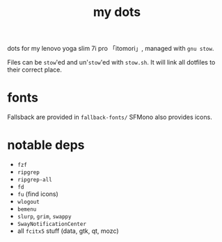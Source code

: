 #+TITLE:my dots

dots for my lenovo yoga slim 7i pro 「itomori」, managed with =gnu stow=.

Files can be =stow='ed and un'=stow='ed with =stow.sh=.
It will link all dotfiles to their correct place.

* fonts
Fallsback are provided in =fallback-fonts/=
SFMono also provides icons.

* notable deps
+ =fzf=
+ =ripgrep=
+ =ripgrep-all=
+ =fd=
+ =fu= (find icons)
+ =wlogout=
+ =bemenu=
+ =slurp=, =grim=, =swappy=
+ =SwayNotificationCenter=
+ all =fcitx5= stuff (data, gtk, qt, mozc)
